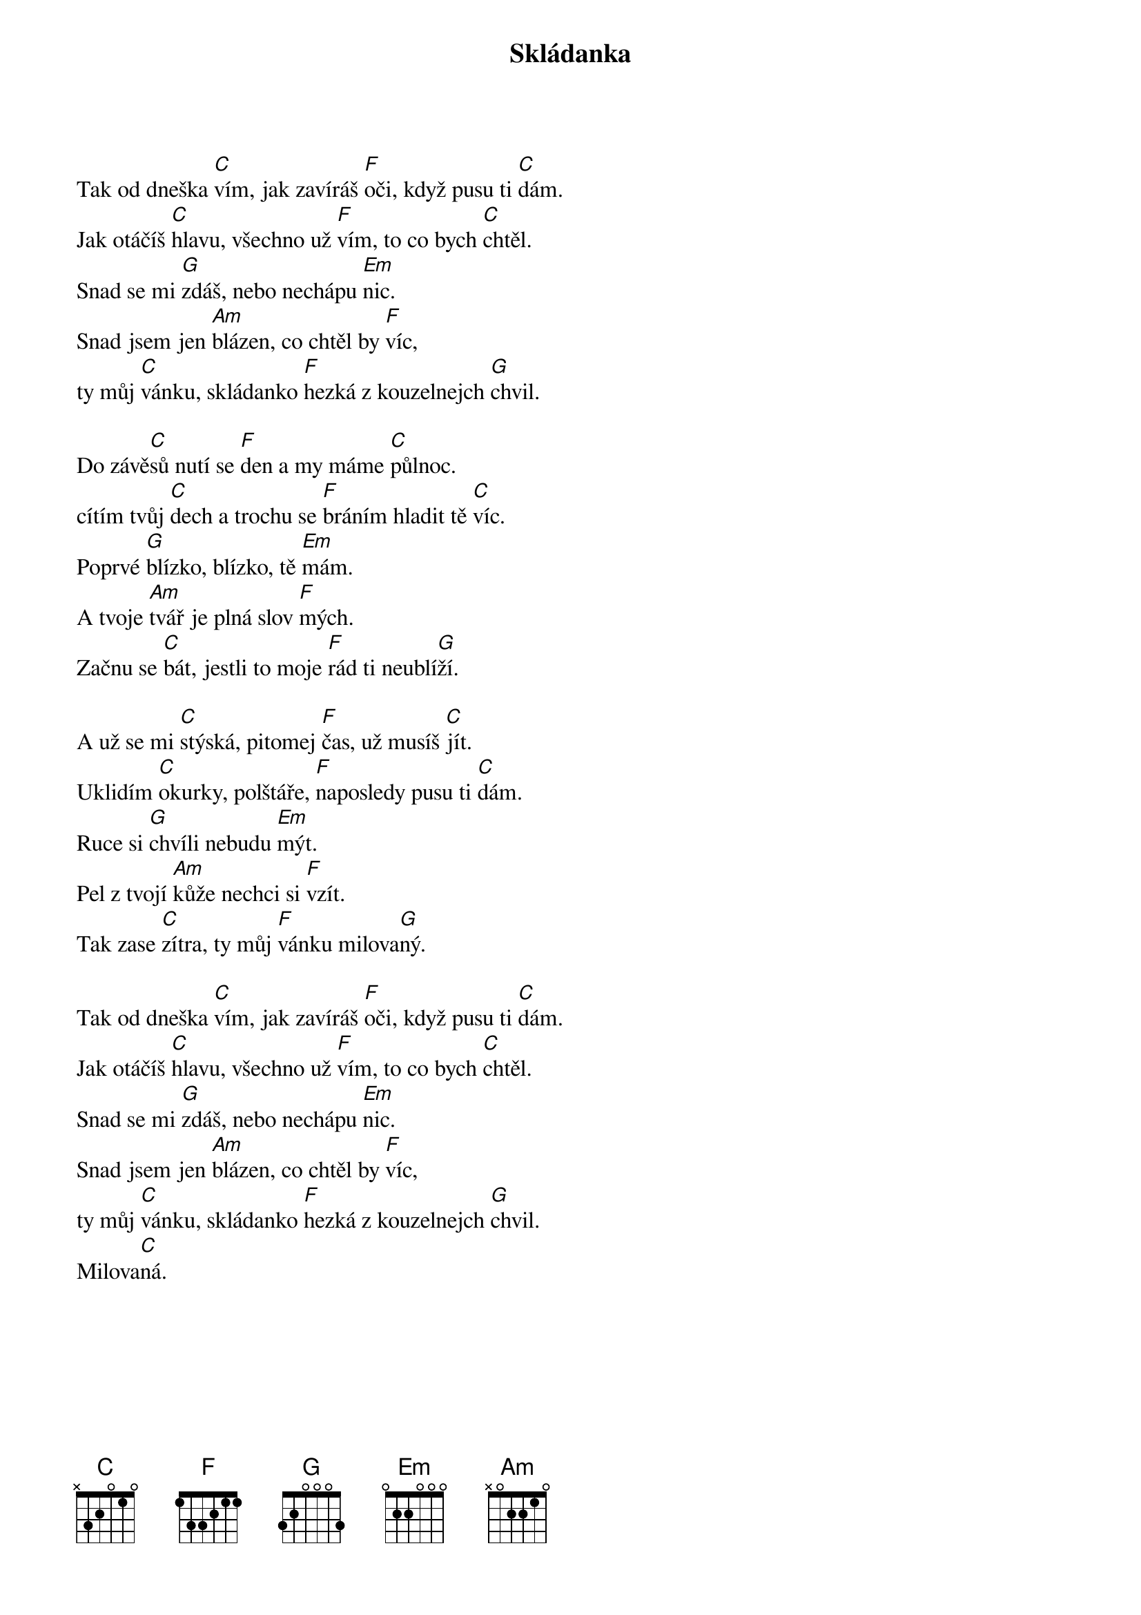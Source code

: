{title: Skládanka}
{composer: Nedvěd, Jan}
{key: C}

Tak od dneška [C]vím, jak zavíráš [F]oči, když pusu ti [C]dám.
Jak otáčíš [C]hlavu, všechno už [F]vím, to co bych [C]chtěl.
Snad se mi [G]zdáš, nebo nechápu [Em]nic.
Snad jsem jen [Am]blázen, co chtěl by [F]víc,
ty můj [C]vánku, skládanko [F]hezká z kouzelnejch [G]chvil.

Do závě[C]sů nutí se [F]den a my máme [C]půlnoc.
cítím tvůj [C]dech a trochu se [F]bráním hladit tě [C]víc.
Poprvé [G]blízko, blízko, tě [Em]mám.
A tvoje [Am]tvář je plná slov [F]mých.
Začnu se [C]bát, jestli to moje [F]rád ti neublí[G]ží.

A už se mi [C]stýská, pitomej [F]čas, už musíš [C]jít.
Uklidím [C]okurky, polštáře, [F]naposledy pusu ti [C]dám.
Ruce si [G]chvíli nebudu [Em]mýt.
Pel z tvojí [Am]kůže nechci si [F]vzít.
Tak zase [C]zítra, ty můj [F]vánku milova[G]ný.

Tak od dneška [C]vím, jak zavíráš [F]oči, když pusu ti [C]dám.
Jak otáčíš [C]hlavu, všechno už [F]vím, to co bych [C]chtěl.
Snad se mi [G]zdáš, nebo nechápu [Em]nic.
Snad jsem jen [Am]blázen, co chtěl by [F]víc,
ty můj [C]vánku, skládanko [F]hezká z kouzelnejch [G]chvil.
Milova[C]ná.
